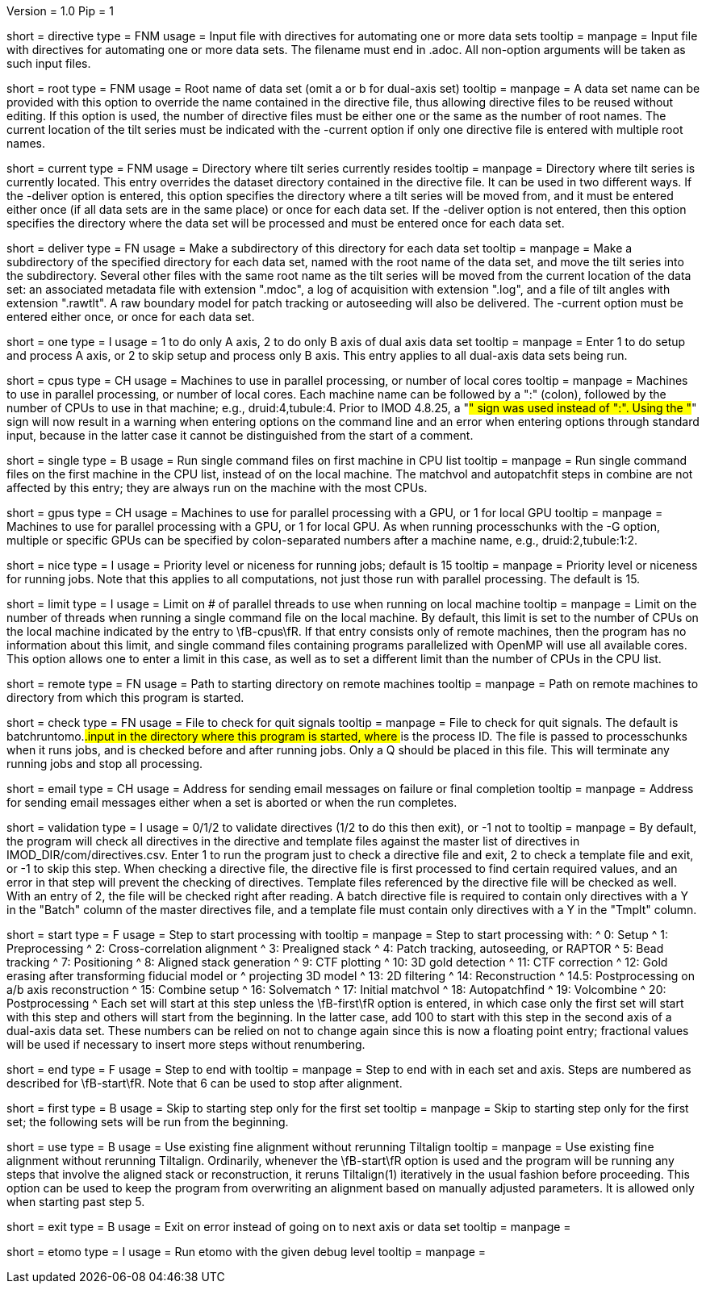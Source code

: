 Version = 1.0
Pip = 1

[Field = DirectiveFile]
short = directive
type = FNM
usage = Input file with directives for automating one or more data sets
tooltip = 
manpage = Input file with directives for automating one or more data sets.
The filename must end in .adoc.  All non-option arguments will be taken as
such input files.  

[Field = RootName]
short = root
type = FNM
usage = Root name of data set (omit a or b for dual-axis set)
tooltip = 
manpage = A data set name can be provided with this option to override the
name contained in the directive file, thus allowing directive files to be
reused without editing.  If this
option is used, the number of directive files must be either one or the same
as the number of root names.  The current location of the tilt series must be indicated
with the -current option if only one directive file is entered with multiple
root names.

[Field = CurrentLocation]
short = current
type = FNM
usage = Directory where tilt series currently resides
tooltip = 
manpage = Directory where tilt series is currently located.  This entry
overrides the dataset directory contained in the directive file.  It can be
used in two different ways.  If the -deliver option is entered, this option
specifies the directory where a tilt series will be moved from, and it must be
entered either once (if all data sets are in the same place) or once for each
data set.  If the -deliver option is not entered, then this option specifies
the directory where the data set will be processed and must be entered once
for each data set.

[Field = DeliverToDirectory]
short = deliver
type = FN
usage = Make a subdirectory of this directory for each data set
tooltip = 
manpage = Make a subdirectory of the specified directory for each data set,
named with the root name of the data set, and move the tilt series into the
subdirectory.  Several other files with the same root name as the tilt series 
will be moved from the current location of the data set: an associated
metadata file with extension ".mdoc", a log of acquisition with extension
".log", and a file of tilt angles with extension ".rawtlt".  A raw boundary
model for patch tracking or autoseeding will also be delivered.  The -current
option must be entered either once, or once for each data set.

[Field = ProcessOneAxis]
short = one
type = I
usage = 1 to do only A axis, 2 to do only B axis of dual axis data set
tooltip = 
manpage = Enter 1 to do setup and process A axis, or 2 to skip setup and
process only B axis.  This entry applies to all dual-axis data sets being
run.

[Field = CPUMachineList]
short = cpus
type = CH
usage = Machines to use in parallel processing, or number of local cores
tooltip = 
manpage = Machines to use in parallel processing, or number of local cores.
Each machine name can be followed by a ":" (colon), followed by the number of CPUs
to use in that machine; e.g., druid:4,tubule:4.  Prior to IMOD 4.8.25, a "#"
sign was used instead of ":".  Using the "#" sign will now result in a warning 
when entering options on the command line and an error when
entering options through standard input, because in the latter case it cannot
be distinguished from the start of a comment.

[Field = SingleOnFirstCPU]
short = single
type = B
usage = Run single command files on first machine in CPU list
tooltip = 
manpage = Run single command files on the first machine in the CPU list, instead of
on the local machine.  The matchvol and autopatchfit steps in combine are not
affected by this entry; they are always run on the machine with the most CPUs.

[Field = GPUMachineList]
short = gpus
type = CH
usage = Machines to use for parallel processing with a GPU, or 1 for local GPU
tooltip = 
manpage = Machines to use for parallel processing with a GPU, or 1 for local
GPU.  As when running processchunks with the -G option, multiple or specific
GPUs can be specified by colon-separated numbers after a machine name, e.g.,
druid:2,tubule:1:2.

[Field = NiceValue]
short = nice
type = I
usage = Priority level or niceness for running jobs; default is 15
tooltip = 
manpage = Priority level or niceness for running jobs.  Note that this applies
to all computations, not just those run with parallel processing.  The default is 15.

[Field = LimitLocalThreads]
short = limit
type = I
usage = Limit on # of parallel threads to use when running on local machine
tooltip = 
manpage = Limit on the number of threads when running a single command file
on the local machine.  By default, this limit is set
to the number of CPUs on the local machine indicated by the entry to
\fB-cpus\fR.  If that entry consists only of remote machines,
then the program has no information about this limit, and single
command files containing programs parallelized with OpenMP will use all
available cores.  This option allows one to enter a limit in this case, as
well as to set a different limit than the number of CPUs in the CPU list.

[Field = RemoteDirectory]
short = remote
type = FN
usage = Path to starting directory on remote machines
tooltip = 
manpage = Path on remote machines to directory from which this program is started.

[Field = CheckFile]
short = check
type = FN
usage = File to check for quit signals
tooltip = 
manpage = File to check for quit signals.  The default is batchruntomo.###.input
in the directory where this program is started, where ### is the process ID.
The file is passed to processchunks when it runs jobs, and is checked before
and after running jobs.  Only a Q should be placed in this file.  This will
terminate any running jobs and stop all processing.

[Field = EmailAddress]
short = email
type = CH
usage = Address for sending email messages on failure or final completion
tooltip =
manpage = Address for sending email messages either when a set is aborted or
when the run completes.

[Field = ValidationType]
short = validation
type = I
usage = 0/1/2 to validate directives (1/2 to do this then exit), or -1 not to
tooltip = 
manpage = By default, the program will check all directives in the directive
and template files against the master list of directives in
IMOD_DIR/com/directives.csv.  Enter 1 to run the program just to check
a directive file and exit, 2 to check a template file and exit, or -1 to skip
this step.  When checking a directive file, the directive file is first processed to
find certain required values, and an error in that step will prevent the
checking of directives.  Template files referenced by the directive file will
be checked as well.  With an entry of 2, the file will be checked right after
reading.  A batch directive file is required to contain only directives with a
Y in the "Batch" column of the master directives file, and a template file
must contain only directives with a Y in the "Tmplt" column.

[Field = StartingStep]
short = start
type = F
usage = Step to start processing with
tooltip = 
manpage = Step to start processing with: 
^   0: Setup
^   1: Preprocessing
^   2: Cross-correlation alignment
^   3: Prealigned stack
^   4: Patch tracking, autoseeding, or RAPTOR
^   5: Bead tracking
^   7: Positioning
^   8: Aligned stack generation
^   9: CTF plotting
^   10: 3D gold detection
^   11: CTF correction
^   12: Gold erasing after transforming fiducial model or 
^       projecting 3D model
^   13: 2D filtering
^   14: Reconstruction
^   14.5: Postprocessing on a/b axis reconstruction
^   15: Combine setup
^   16: Solvematch
^   17: Initial matchvol
^   18: Autopatchfind
^   19: Volcombine
^   20: Postprocessing
^   Each set will start at this step unless the
\fB-first\fR option is entered, in which case only the first set will start
with this step and others will start from the beginning.  In the latter case,
add 100 to start with this step in
the second axis of a dual-axis data set.  These numbers can be relied on not
to change again since this is now a floating point entry; fractional values
will be used if necessary to insert more steps without renumbering.

[Field = EndingStep]
short = end
type = F
usage = Step to end with
tooltip = 
manpage = Step to end with in each set and axis.  Steps are numbered as
described for \fB-start\fR.  Note that 6 can be used to stop after alignment.

[Field = StartForFirstSetOnly]
short = first
type = B
usage = Skip to starting step only for the first set
tooltip = 
manpage = Skip to starting step only for the first set; the following sets
will be run from the beginning.

[Field = UseExistingAlignment]
short = use
type = B
usage = Use existing fine alignment without rerunning Tiltalign
tooltip =
manpage = Use existing fine alignment without rerunning Tiltalign.
Ordinarily, whenever the \fB-start\fR option is used and the program will be
running any steps that involve the aligned stack or reconstruction, it reruns
Tiltalign(1) iteratively in the usual fashion before proceeding.  This option
can be used to keep the program from
overwriting an alignment based on manually adjusted parameters.  It is allowed
only when starting past step 5.

[Field = ExitOnError]
short = exit
type = B
usage = Exit on error instead of going on to next axis or data set
tooltip =
manpage =

[Field = EtomoDebug]
short = etomo
type = I
usage = Run etomo with the given debug level
tooltip =
manpage =

